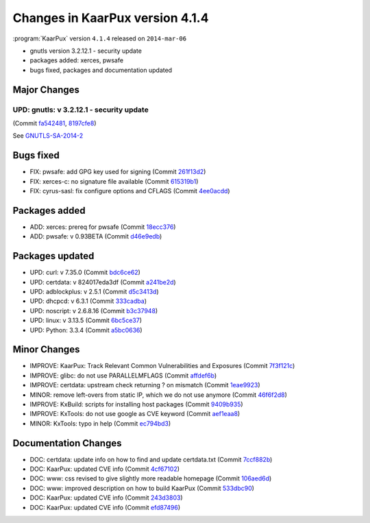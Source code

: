 .. 
   KaarPux: http://kaarpux.kaarposoft.dk
   Copyright (C) 2015: Henrik Kaare Poulsen
   License: http://kaarpux.kaarposoft.dk/license.html

.. _changes_4_1_4:


================================
Changes in KaarPux version 4.1.4
================================


:program:`KaarPux` version ``4.1.4`` released on ``2014-mar-06``

- gnutls version 3.2.12.1 - security update

- packages added: xerces, pwsafe

- bugs fixed, packages and documentation updated


Major Changes
#############

UPD: gnutls: v 3.2.12.1 - security update
=========================================

(Commit `fa542481 <http://sourceforge.net/p/kaarpux/code/ci/fa5424812b57407167f042c41d0c810207e7f5a8/>`_,
`8197cfe8 <http://sourceforge.net/p/kaarpux/code/ci/8197cfe877eee50af9c75c749a948101af46ed03/>`_)

See `GNUTLS-SA-2014-2 <http://www.gnutls.org/security.html#GNUTLS-SA-2014-2>`_


Bugs fixed
##########

- FIX: pwsafe: add GPG key used for signing
  (Commit `261f13d2 <http://sourceforge.net/p/kaarpux/code/ci/261f13d246ed07d9a828e5f1d4e122d3a23b842d/>`_)

- FIX: xerces-c: no signature file available
  (Commit `615319b1 <http://sourceforge.net/p/kaarpux/code/ci/615319b1ba321cc122809a9c69982f1372fba48f/>`_)

- FIX: cyrus-sasl: fix configure options and CFLAGS
  (Commit `4ee0acdd <http://sourceforge.net/p/kaarpux/code/ci/4ee0acdda62e2e208dc62bafe04da3762a8651ba/>`_)


Packages added
##############

- ADD: xerces: prereq for pwsafe
  (Commit `18ecc376 <http://sourceforge.net/p/kaarpux/code/ci/18ecc37654335e8d567ca9ff8beab2e0d9611afa/>`_)

- ADD: pwsafe: v 0.93BETA
  (Commit `d46e9edb <http://sourceforge.net/p/kaarpux/code/ci/d46e9edbaf45c92edf0a4c2a37a6062049768fa2/>`_)


Packages updated
################

- UPD: curl: v 7.35.0
  (Commit `bdc6ce62 <http://sourceforge.net/p/kaarpux/code/ci/bdc6ce6252d3aa77d036c9e5c4149310644ba484/>`_)

- UPD: certdata: v 824017eda3df
  (Commit `a241be2d <http://sourceforge.net/p/kaarpux/code/ci/a241be2d6799f90fde59cd8714e0e0cc8c9bdb64/>`_)

- UPD: adblockplus: v 2.5.1
  (Commit `d5c3413d <http://sourceforge.net/p/kaarpux/code/ci/d5c3413d358b9d82b3ad50209b7154ca3d30e420/>`_)

- UPD: dhcpcd: v 6.3.1
  (Commit `333cadba <http://sourceforge.net/p/kaarpux/code/ci/333cadba963dcc676e97f553abdc57a183dec39f/>`_)

- UPD: noscript: v 2.6.8.16
  (Commit `b3c37948 <http://sourceforge.net/p/kaarpux/code/ci/b3c37948d4521697fad7c734d0d0b308a22de0ea/>`_)

- UPD: linux: v 3.13.5
  (Commit `6bc5ce37 <http://sourceforge.net/p/kaarpux/code/ci/6bc5ce37ab077f51417613231a6b6a0a34231037/>`_)

- UPD: Python: 3.3.4
  (Commit `a5bc0636 <http://sourceforge.net/p/kaarpux/code/ci/a5bc0636244686d866e6b21c07155dbb88df5a2c/>`_)


Minor Changes
#############

- IMPROVE: KaarPux: Track Relevant Common Vulnerabilities and Exposures
  (Commit `7f3f121c <http://sourceforge.net/p/kaarpux/code/ci/7f3f121c0e776e5ca428cde32dc4fe8f546b5bdd/>`_)

- IMPROVE: glibc: do not use PARALLELMFLAGS
  (Commit `affdef6b <http://sourceforge.net/p/kaarpux/code/ci/affdef6b2b91bc90e751dd4c20d00fe242b14379/>`_)

- IMPROVE: certdata: upstream check returning ? on mismatch
  (Commit `1eae9923 <http://sourceforge.net/p/kaarpux/code/ci/1eae99233031e75dcc55f9fd9004641cb13a938f/>`_)

- MINOR: remove left-overs from static IP, which we do not use anymore
  (Commit `46f6f2d8 <http://sourceforge.net/p/kaarpux/code/ci/46f6f2d83fc1db904938d29aca4ac21f2e925c37/>`_)

- IMPROVE: KxBuild: scripts for installing host packages
  (Commit `9409b935 <http://sourceforge.net/p/kaarpux/code/ci/9409b93549064f8aee30f68e1ba8de8543e0fe71/>`_)

- IMPROVE: KxTools: do not use google as CVE keyword
  (Commit `aef1eaa8 <http://sourceforge.net/p/kaarpux/code/ci/aef1eaa8b9b5ba89f7a1981628a60f465358b2e7/>`_)

- MINOR: KxTools: typo in help
  (Commit `ec794bd3 <http://sourceforge.net/p/kaarpux/code/ci/ec794bd33e95ebb989c577618d484d8b3e637588/>`_)


Documentation Changes
#####################

- DOC: certdata: update info on how to find and update certdata.txt
  (Commit `7ccf882b <http://sourceforge.net/p/kaarpux/code/ci/7ccf882bf825b5087704b74fd54038062c02d408/>`_)

- DOC: KaarPux: updated CVE info
  (Commit `4cf67102 <http://sourceforge.net/p/kaarpux/code/ci/4cf671020ac5ba808e6bac72e3b889720ec2ed01/>`_)

- DOC: www: css revised to give slightly more readable homepage
  (Commit `106aed6d <http://sourceforge.net/p/kaarpux/code/ci/106aed6d3657fa933845b8d38f5bc23a636fa0b3/>`_)

- DOC: www: improved description on how to build KaarPux
  (Commit `533dbc90 <http://sourceforge.net/p/kaarpux/code/ci/533dbc90f93bf0c51fc154e3264f5e503e560089/>`_)

- DOC: KaarPux: updated CVE info
  (Commit `243d3803 <http://sourceforge.net/p/kaarpux/code/ci/243d3803d8a63b4d80ae762502b5505921dcb15d/>`_)

- DOC: KaarPux: updated CVE info
  (Commit `efd87496 <http://sourceforge.net/p/kaarpux/code/ci/efd87496742c188ed6f0a1a8c6be346e5eaa3a56/>`_)


